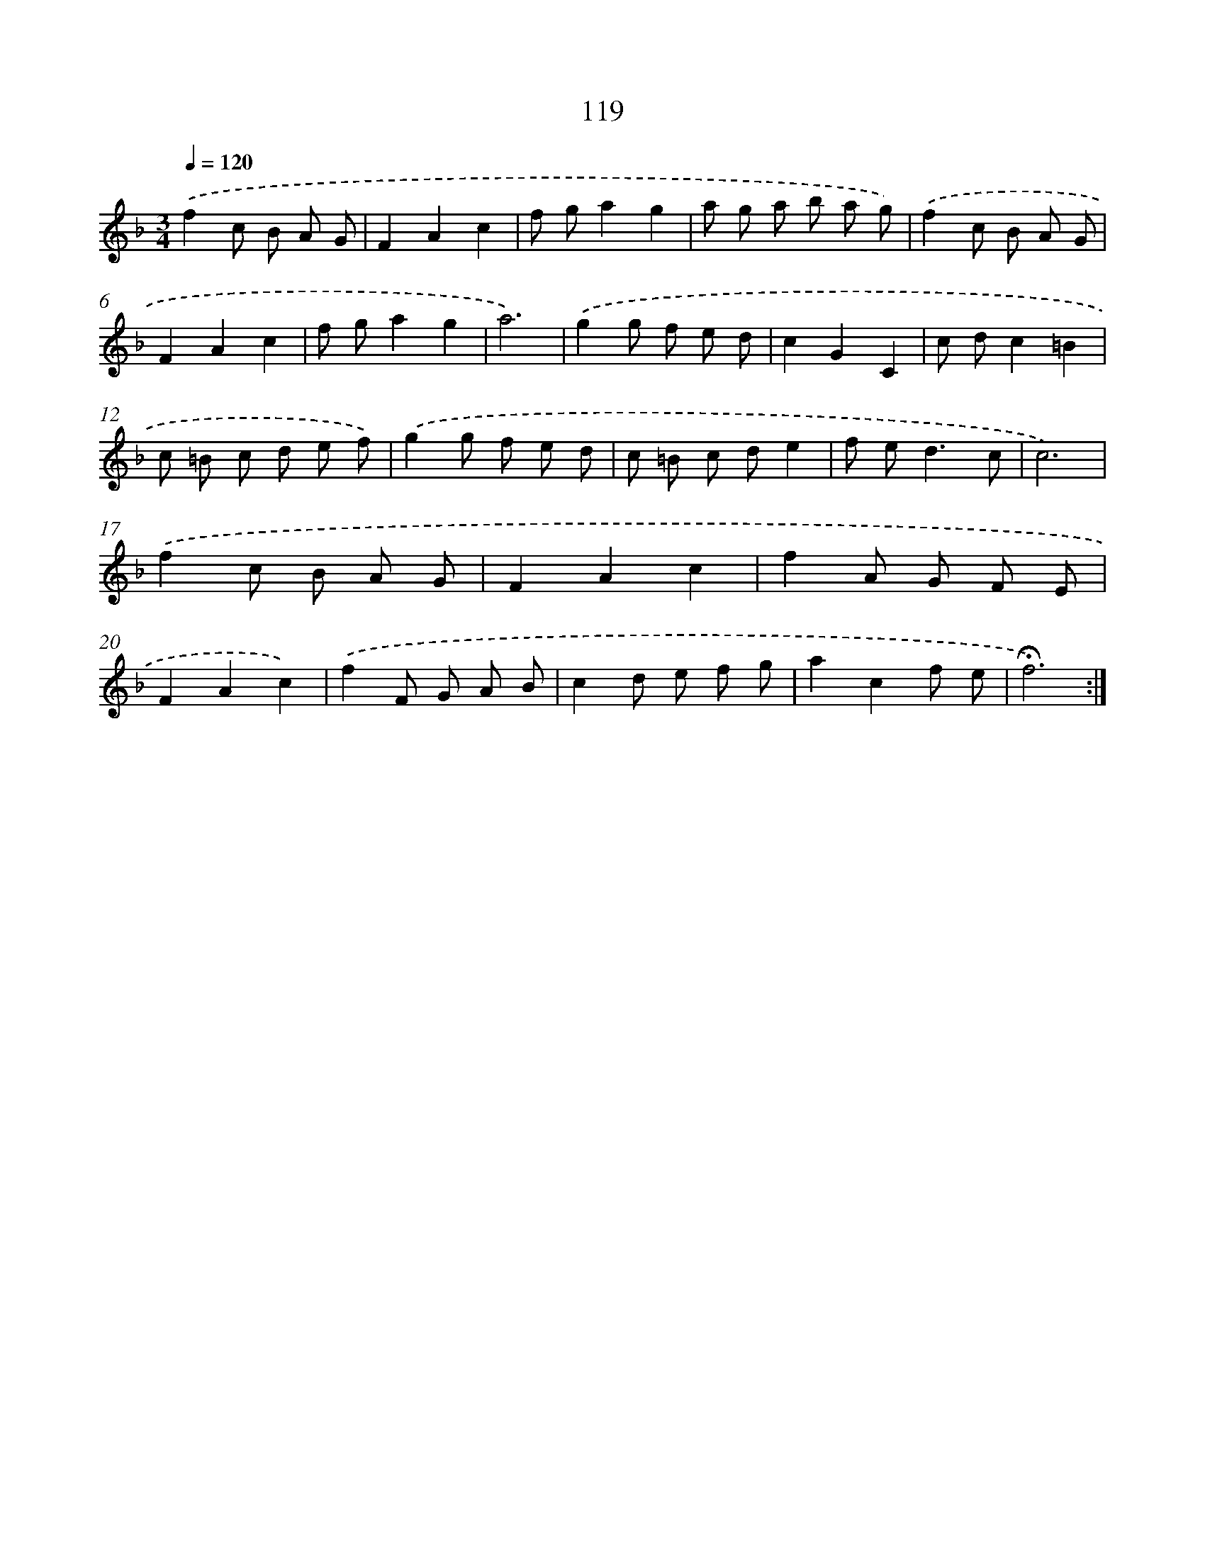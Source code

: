 X: 17812
T: 119
%%abc-version 2.0
%%abcx-abcm2ps-target-version 5.9.1 (29 Sep 2008)
%%abc-creator hum2abc beta
%%abcx-conversion-date 2018/11/01 14:38:16
%%humdrum-veritas 1028017525
%%humdrum-veritas-data 3730249362
%%continueall 1
%%barnumbers 0
L: 1/8
M: 3/4
Q: 1/4=120
K: F clef=treble
.('f2c B A G |
F2A2c2 |
f ga2g2 |
a g a b a g) |
.('f2c B A G |
F2A2c2 |
f ga2g2 |
a6) |
.('g2g f e d |
c2G2C2 |
c dc2=B2 |
c =B c d e f) |
.('g2g f e d |
c =B c de2 |
f e2<d2c |
c6) |
.('f2c B A G |
F2A2c2 |
f2A G F E |
F2A2c2) |
.('f2F G A B |
c2d e f g |
a2c2f e |
!fermata!f6) :|]
